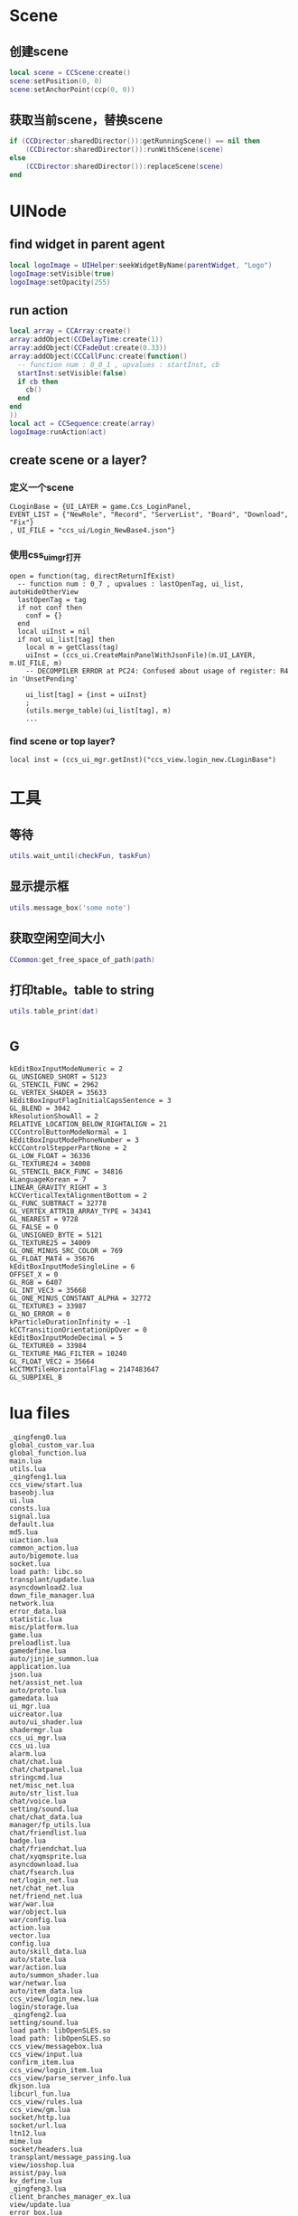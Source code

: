 #+BEGIN_COMMENT
.. title: 梦幻西游 代码片段
.. slug: mh-snnipt
.. date: 2018-06-03
.. tags:
.. category: 梦幻西游
.. link:
.. description:
.. type: text
#+END_COMMENT

* Scene
** 创建scene
#+BEGIN_SRC lua
local scene = CCScene:create()
scene:setPosition(0, 0)
scene:setAnchorPoint(ccp(0, 0))
#+END_SRC

** 获取当前scene，替换scene
#+BEGIN_SRC lua
if (CCDirector:sharedDirector()):getRunningScene() == nil then
    (CCDirector:sharedDirector()):runWithScene(scene)
else
    (CCDirector:sharedDirector()):replaceScene(scene)
end
#+END_SRC

* UINode
** find widget in parent agent
#+BEGIN_SRC lua
local logoImage = UIHelper:seekWidgetByName(parentWidget, "Logo")
logoImage:setVisible(true)
logoImage:setOpacity(255)
#+END_SRC

** run action
#+BEGIN_SRC lua
  local array = CCArray:create()
  array:addObject(CCDelayTime:create(1))
  array:addObject(CCFadeOut:create(0.33))
  array:addObject(CCCallFunc:create(function()
    -- function num : 0_0_1 , upvalues : startInst, cb
    startInst:setVisible(false)
    if cb then
      cb()
    end
  end
  ))
  local act = CCSequence:create(array)
  logoImage:runAction(act)
#+END_SRC

** create scene or a layer?
*** 定义一个scene
#+BEGIN_SRC
CLoginBase = {UI_LAYER = game.Ccs_LoginPanel, 
EVENT_LIST = {"NewRole", "Record", "ServerList", "Board", "Download", "Fix"}
, UI_FILE = "ccs_ui/Login_NewBase4.json"}
#+END_SRC
*** 使用css_ui_mgr打开
#+BEGIN_SRC
open = function(tag, directReturnIfExist)
  -- function num : 0_7 , upvalues : lastOpenTag, ui_list, autoHideOtherView
  lastOpenTag = tag
  if not conf then
    conf = {}
  end
  local uiInst = nil
  if not ui_list[tag] then
    local m = getClass(tag)
    uiInst = (ccs_ui.CreateMainPanelWithJsonFile)(m.UI_LAYER, m.UI_FILE, m)
    -- DECOMPILER ERROR at PC24: Confused about usage of register: R4 in 'UnsetPending'

    ui_list[tag] = {inst = uiInst}
    ;
    (utils.merge_table)(ui_list[tag], m)
    ...
#+END_SRC
*** find scene or top layer?
#+BEGIN_SRC 
local inst = (ccs_ui_mgr.getInst)("ccs_view.login_new.CLoginBase")
#+END_SRC
* 工具
** 等待
#+BEGIN_SRC lua
utils.wait_until(checkFun, taskFun)
#+END_SRC
** 显示提示框
#+BEGIN_SRC lua
utils.message_box('some note')
#+END_SRC

** 获取空闲空间大小
#+BEGIN_SRC lua
CCommon:get_free_space_of_path(path)
#+END_SRC
** 打印table。table to string
#+BEGIN_SRC lua
utils.table_print(dat)
#+END_SRC
* _G
#+BEGIN_SRC 
kEditBoxInputModeNumeric = 2
GL_UNSIGNED_SHORT = 5123
GL_STENCIL_FUNC = 2962
GL_VERTEX_SHADER = 35633
kEditBoxInputFlagInitialCapsSentence = 3
GL_BLEND = 3042
kResolutionShowAll = 2
RELATIVE_LOCATION_BELOW_RIGHTALIGN = 21
CCControlButtonModeNormal = 1
kEditBoxInputModePhoneNumber = 3
kCCControlStepperPartNone = 2
GL_LOW_FLOAT = 36336
GL_TEXTURE24 = 34008
GL_STENCIL_BACK_FUNC = 34816
kLanguageKorean = 7
LINEAR_GRAVITY_RIGHT = 3
kCCVerticalTextAlignmentBottom = 2
GL_FUNC_SUBTRACT = 32778
GL_VERTEX_ATTRIB_ARRAY_TYPE = 34341
GL_NEAREST = 9728
GL_FALSE = 0
GL_UNSIGNED_BYTE = 5121
GL_TEXTURE25 = 34009
GL_ONE_MINUS_SRC_COLOR = 769
GL_FLOAT_MAT4 = 35676
kEditBoxInputModeSingleLine = 6
OFFSET_X = 0
GL_RGB = 6407
GL_INT_VEC3 = 35668
GL_ONE_MINUS_CONSTANT_ALPHA = 32772
GL_TEXTURE3 = 33987
GL_NO_ERROR = 0
kParticleDurationInfinity = -1
kCCTransitionOrientationUpOver = 0
kEditBoxInputModeDecimal = 5
GL_TEXTURE0 = 33984
GL_TEXTURE_MAG_FILTER = 10240
GL_FLOAT_VEC2 = 35664
kCCTMXTileHorizontalFlag = 2147483647
GL_SUBPIXEL_B
#+END_SRC
* lua files
#+BEGIN_SRC
_qingfeng0.lua
global_custom_var.lua
global_function.lua
main.lua
utils.lua
_qingfeng1.lua
ccs_view/start.lua
baseobj.lua
ui.lua
consts.lua
signal.lua
default.lua
md5.lua
uiaction.lua
common_action.lua
auto/bigemote.lua
socket.lua
load path: libc.so
transplant/update.lua
asyncdownload2.lua
down_file_manager.lua
network.lua
error_data.lua
statistic.lua
misc/platform.lua
game.lua
preloadlist.lua
gamedefine.lua
auto/jinjie_summon.lua
application.lua
json.lua
net/assist_net.lua
auto/proto.lua
gamedata.lua
ui_mgr.lua
uicreator.lua
auto/ui_shader.lua
shadermgr.lua
ccs_ui_mgr.lua
ccs_ui.lua
alarm.lua
chat/chat.lua
chat/chatpanel.lua
stringcmd.lua
net/misc_net.lua
auto/str_list.lua
chat/voice.lua
setting/sound.lua
chat/chat_data.lua
manager/fp_utils.lua
chat/friendlist.lua
badge.lua
chat/friendchat.lua
chat/xyqmsprite.lua
asyncdownload.lua
chat/fsearch.lua
net/login_net.lua
net/chat_net.lua
net/friend_net.lua
war/war.lua
war/object.lua
war/config.lua
action.lua
vector.lua
config.lua
auto/skill_data.lua
auto/state.lua
war/action.lua
auto/summon_shader.lua
war/netwar.lua
auto/item_data.lua
ccs_view/login_new.lua
login/storage.lua
_qingfeng2.lua
setting/sound.lua
load path: libOpenSLES.so
load path: libOpenSLES.so
ccs_view/messagebox.lua
ccs_view/input.lua
confirm_item.lua
ccs_view/login_item.lua
ccs_view/parse_server_info.lua
dkjson.lua
libcurl_fun.lua
ccs_view/rules.lua
ccs_view/gm.lua
socket/http.lua
socket/url.lua
ltn12.lua
mime.lua
socket/headers.lua
transplant/message_passing.lua
view/iosshop.lua
assist/pay.lua
kv_define.lua
_qingfeng3.lua
client_branches_manager_ex.lua
view/update.lua
error_box.lua
boardcast.lua
nex_prot.lua
ccs_view/waiting.lua
net/base_net.lua
time_manager.lua
ccs_view/loading.lua
assist/calendar.lua
chat/emoteselect.lua
auto/emote.lua
ccs_view/game_main.lua
auto/dynamic_icon.lua
auto/event.lua
ccs_view/game_top.lua
utf8.lua
ccs_view/game_base.lua
ui/Chat_Base.lua
res_manager.lua
ui/Chat_Channel2.lua
chat/input.lua
ui/Chat_Input2.lua
chat/threeschool.lua
ui/Chat_ThreeSchool.lua
ui/Chat_HiddenThreeSchool.lua
ui/Chat_FriendChat.lua
chat/recentlist_new.lua
ui/Chat_RecentListNew.lua
ui/Chat_RecentItem.lua
ui/Chat_Voice.lua
_qingfeng4.lua
ccs_view/guide.lua
_qingfeng5.lua
_qingfeng6.lua
ccs_assist/daily_reward.lua
aniloader.lua
action/itemstandby.lua
net/task_net.lua
net/info_net.lua
newwar/netwar.lua
action/itemshake.lua
net/huodong_net.lua
ccs_task/task_base.lua
auto/scene.lua
net/active.lua
ccs_setting/achieve.lua
auto/achieve.lua
net/baitan_net.lua
ccs_view/unlock.lua
ui/Chat_FriendItem.lua
net/warehouse_net.lua
ccs_task/newfengyao.lua
auto/fy_boss.lua
gametop.lua
manager/emote_manager.lua
ccs_view/switch.lua
ccs_view/common.lua
mhmobile.lua
transplant/switch.lua
load path: /system/lib/hw/gralloc.msm8974.so
load path: /system/lib/hw/gralloc.msm8974.so
auto/tips.lua
load path: libOpenSLES.so
load path: libOpenSLES.so
load path: libGLESv3.so
net/py_lua_net.lua
net/py_lua_func.lua
ccs_view/confirm_item.lua
#+END_SRC
* 非标准snnipt。像是note
** 四种mode
#+BEGIN_SRC lua
-- 互通版mode
-- (game.GameScene):switchToXyqmMode()

-- 战争状态mode？
-- (game.GameScene):switchToWarMode()

-- 登录状态mode
-- (game.GameScene):switchToLoginMode()

-- 口袋版mode
-- (game.GameScene):switchToGameMode()
#+END_SRC
** 判断是否是3.0版本，并且增加了一些版本差异的tag
 #+BEGIN_SRC lua
-- 结果是CCDictionary == nil 为false
Use_Cocos3 = CCDictionary == nil and true or false
if Use_Cocos3 then
  GlobalSpriteTag = "cc.Sprite"
  GlobalSpriteFrameTag = "cc.SpriteFrame"
  GlobalCCLabelTag = "cc.Label"
  GlobalImageViewTag = "ccui.ImageView"
  GlobalLabelTag = "ccui.Text"
  GlobalLoadingBarTag = "ccui.LoadingBar"
  GlobalButtonTag = "ccui.Button"
  GlobalLayoutTag = "ccui.Layout"
  GlobalWidgetTag = "ccui.Widget"
  GlobalScale9SpriteTag = "ccui.Scale9Sprite"
  GlobalCCStringTag = "CCString"
else
  GlobalSpriteTag = "CCSprite"
  GlobalSpriteFrameTag = "CCSpriteFrame"
  GlobalScale9SpriteTag = "CCScale9Sprite"
  GlobalCCLabelTag = "CCLabel"
  GlobalImageViewTag = "ImageView"
  GlobalLabelTag = "Label"
  GlobalLoadingBarTag = "LoadingBar"
  GlobalButtonTag = "Button"
  GlobalLayoutTag = "Layout"
  GlobalWidgetTag = "Widget"
  GlobalCCStringTag = "CCString"
end 
 #+END_SRC
